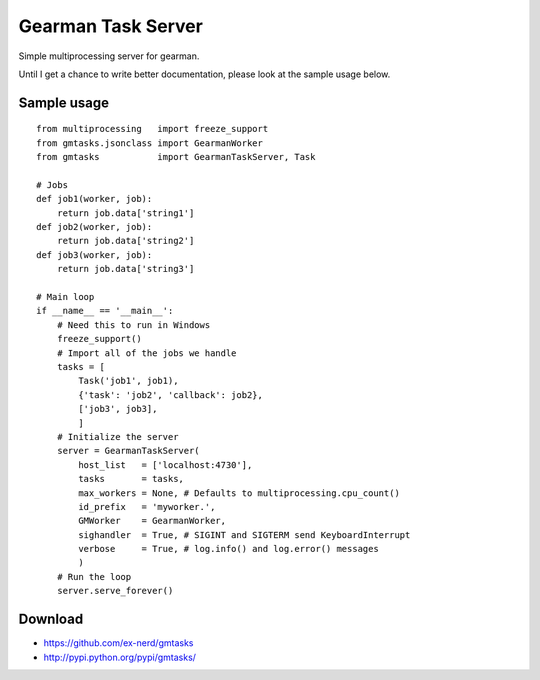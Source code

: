 ===================
Gearman Task Server
===================

Simple multiprocessing server for gearman.

Until I get a chance to write better documentation, please look at the sample
usage below.

Sample usage
~~~~~~~~~~~~

::

    from multiprocessing   import freeze_support
    from gmtasks.jsonclass import GearmanWorker
    from gmtasks           import GearmanTaskServer, Task

    # Jobs
    def job1(worker, job):
        return job.data['string1']
    def job2(worker, job):
        return job.data['string2']
    def job3(worker, job):
        return job.data['string3']

    # Main loop
    if __name__ == '__main__':
        # Need this to run in Windows
        freeze_support()
        # Import all of the jobs we handle
        tasks = [
            Task('job1', job1),
            {'task': 'job2', 'callback': job2},
            ['job3', job3],
            ]
        # Initialize the server
        server = GearmanTaskServer(
            host_list   = ['localhost:4730'],
            tasks       = tasks,
            max_workers = None, # Defaults to multiprocessing.cpu_count()
            id_prefix   = 'myworker.',
            GMWorker    = GearmanWorker,
            sighandler  = True, # SIGINT and SIGTERM send KeyboardInterrupt
            verbose     = True, # log.info() and log.error() messages
            )
        # Run the loop
        server.serve_forever()

Download
~~~~~~~~

* https://github.com/ex-nerd/gmtasks
* http://pypi.python.org/pypi/gmtasks/
